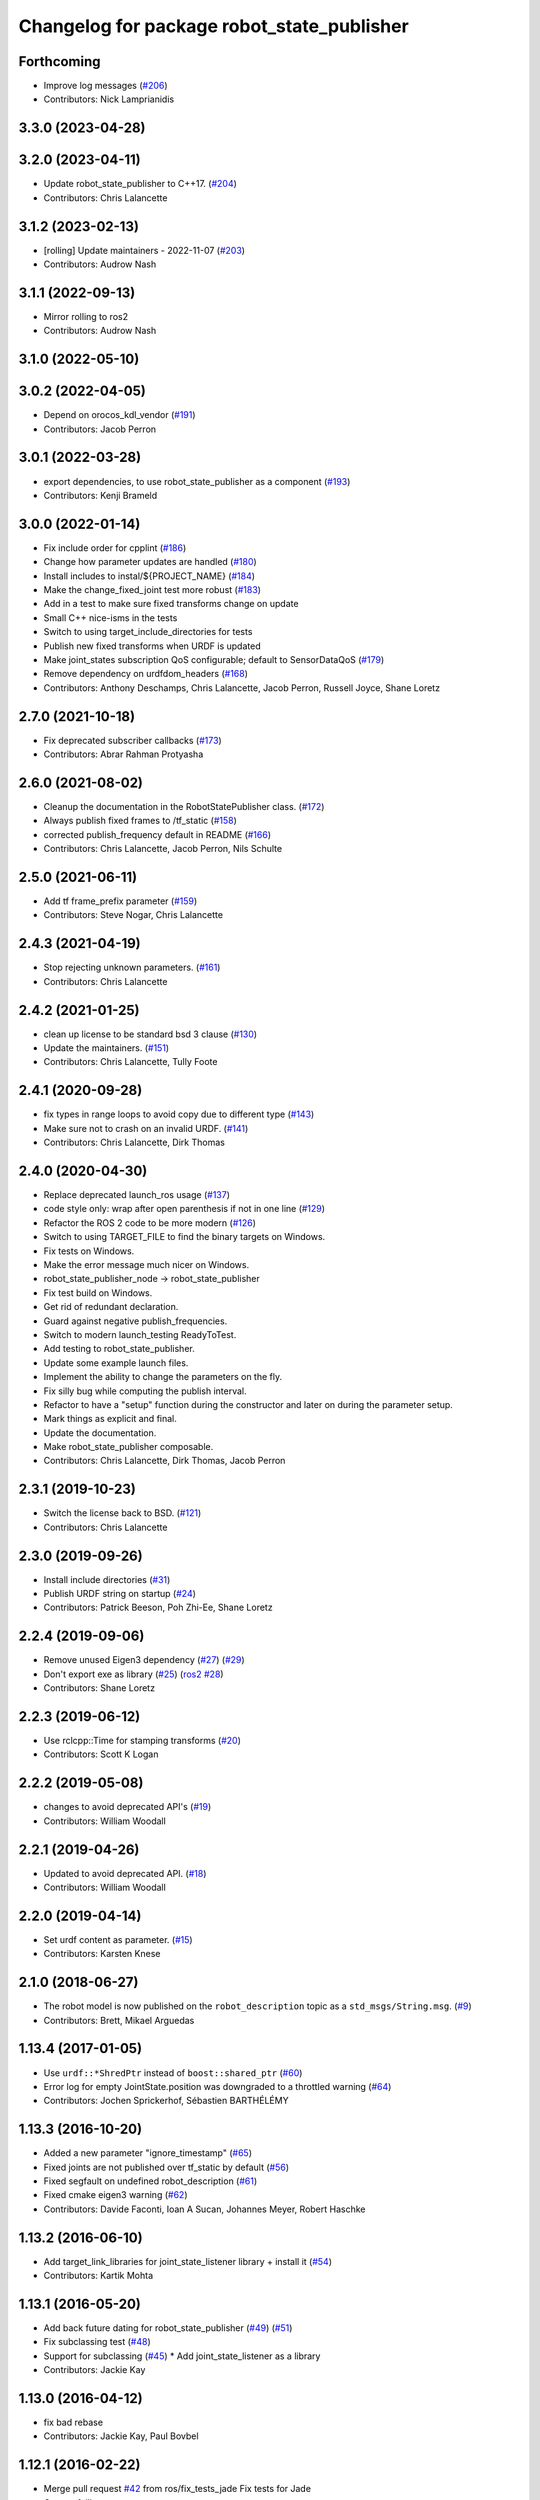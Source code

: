 ^^^^^^^^^^^^^^^^^^^^^^^^^^^^^^^^^^^^^^^^^^^
Changelog for package robot_state_publisher
^^^^^^^^^^^^^^^^^^^^^^^^^^^^^^^^^^^^^^^^^^^

Forthcoming
-----------
* Improve log messages (`#206 <https://github.com/ros/robot_state_publisher/issues/206>`_)
* Contributors: Nick Lamprianidis

3.3.0 (2023-04-28)
------------------

3.2.0 (2023-04-11)
------------------
* Update robot_state_publisher to C++17. (`#204 <https://github.com/ros/robot_state_publisher/issues/204>`_)
* Contributors: Chris Lalancette

3.1.2 (2023-02-13)
------------------
* [rolling] Update maintainers - 2022-11-07 (`#203 <https://github.com/ros/robot_state_publisher/issues/203>`_)
* Contributors: Audrow Nash

3.1.1 (2022-09-13)
------------------
* Mirror rolling to ros2
* Contributors: Audrow Nash

3.1.0 (2022-05-10)
------------------

3.0.2 (2022-04-05)
------------------
* Depend on orocos_kdl_vendor (`#191 <https://github.com/ros/robot_state_publisher/issues/191>`_)
* Contributors: Jacob Perron

3.0.1 (2022-03-28)
------------------
* export dependencies, to use robot_state_publisher as a component (`#193 <https://github.com/ros/robot_state_publisher/issues/193>`_)
* Contributors: Kenji Brameld

3.0.0 (2022-01-14)
------------------
* Fix include order for cpplint (`#186 <https://github.com/ros/robot_state_publisher/issues/186>`_)
* Change how parameter updates are handled (`#180 <https://github.com/ros/robot_state_publisher/issues/180>`_)
* Install includes to instal/${PROJECT_NAME} (`#184 <https://github.com/ros/robot_state_publisher/issues/184>`_)
* Make the change_fixed_joint test more robust (`#183 <https://github.com/ros/robot_state_publisher/issues/183>`_)
* Add in a test to make sure fixed transforms change on update
* Small C++ nice-isms in the tests
* Switch to using target_include_directories for tests
* Publish new fixed transforms when URDF is updated
* Make joint_states subscription QoS configurable; default to SensorDataQoS (`#179 <https://github.com/ros/robot_state_publisher/issues/179>`_)
* Remove dependency on urdfdom_headers (`#168 <https://github.com/ros/robot_state_publisher/issues/168>`_)
* Contributors: Anthony Deschamps, Chris Lalancette, Jacob Perron, Russell Joyce, Shane Loretz

2.7.0 (2021-10-18)
------------------
* Fix deprecated subscriber callbacks (`#173 <https://github.com/ros/robot_state_publisher/issues/173>`_)
* Contributors: Abrar Rahman Protyasha

2.6.0 (2021-08-02)
------------------
* Cleanup the documentation in the RobotStatePublisher class. (`#172 <https://github.com/ros/robot_state_publisher/issues/172>`_)
* Always publish fixed frames to /tf_static (`#158 <https://github.com/ros/robot_state_publisher/issues/158>`_)
* corrected publish_frequency default in README (`#166 <https://github.com/ros/robot_state_publisher/issues/166>`_)
* Contributors: Chris Lalancette, Jacob Perron, Nils Schulte

2.5.0 (2021-06-11)
------------------
* Add tf frame_prefix parameter (`#159 <https://github.com/ros/robot_state_publisher/issues/159>`_)
* Contributors: Steve Nogar, Chris Lalancette

2.4.3 (2021-04-19)
------------------
* Stop rejecting unknown parameters. (`#161 <https://github.com/ros/robot_state_publisher/issues/161>`_)
* Contributors: Chris Lalancette

2.4.2 (2021-01-25)
------------------
* clean up license to be standard bsd 3 clause (`#130 <https://github.com/ros/robot_state_publisher/issues/130>`_)
* Update the maintainers. (`#151 <https://github.com/ros/robot_state_publisher/issues/151>`_)
* Contributors: Chris Lalancette, Tully Foote

2.4.1 (2020-09-28)
------------------
* fix types in range loops to avoid copy due to different type (`#143 <https://github.com/ros/robot_state_publisher/issues/143>`_)
* Make sure not to crash on an invalid URDF. (`#141 <https://github.com/ros/robot_state_publisher/issues/141>`_)
* Contributors: Chris Lalancette, Dirk Thomas

2.4.0 (2020-04-30)
------------------
* Replace deprecated launch_ros usage (`#137 <https://github.com/ros/robot_state_publisher/issues/137>`_)
* code style only: wrap after open parenthesis if not in one line (`#129 <https://github.com/ros/robot_state_publisher/issues/129>`_)
* Refactor the ROS 2 code to be more modern (`#126 <https://github.com/ros/robot_state_publisher/issues/126>`_)
* Switch to using TARGET_FILE to find the binary targets on Windows.
* Fix tests on Windows.
* Make the error message much nicer on Windows.
* robot_state_publisher_node -> robot_state_publisher
* Fix test build on Windows.
* Get rid of redundant declaration.
* Guard against negative publish_frequencies.
* Switch to modern launch_testing ReadyToTest.
* Add testing to robot_state_publisher.
* Update some example launch files.
* Implement the ability to change the parameters on the fly.
* Fix silly bug while computing the publish interval.
* Refactor to have a "setup" function during the constructor and later on during the parameter setup.
* Mark things as explicit and final.
* Update the documentation.
* Make robot_state_publisher composable.
* Contributors: Chris Lalancette, Dirk Thomas, Jacob Perron

2.3.1 (2019-10-23)
------------------
* Switch the license back to BSD. (`#121 <https://github.com/ros/robot_state_publisher/issues/121>`_)
* Contributors: Chris Lalancette

2.3.0 (2019-09-26)
------------------
* Install include directories (`#31 <https://github.com/ros2/robot_state_publisher/issues/31>`_)
* Publish URDF string on startup (`#24 <https://github.com/ros2/robot_state_publisher/issues/24>`_)
* Contributors: Patrick Beeson, Poh Zhi-Ee, Shane Loretz

2.2.4 (2019-09-06)
------------------
* Remove unused Eigen3 dependency (`#27 <https://github.com/ros2/robot_state_publisher/issues/27>`_) (`#29 <https://github.com/ros2/robot_state_publisher/issues/29>`_)
* Don't export exe as library (`#25 <https://github.com/ros2/robot_state_publisher/issues/25>`_) (`ros2 #28 <https://github.com/ros2/robot_state_publisher/issues/28>`_)
* Contributors: Shane Loretz

2.2.3 (2019-06-12)
------------------
* Use rclcpp::Time for stamping transforms (`#20 <https://github.com/ros2/robot_state_publisher/issues/20>`_)
* Contributors: Scott K Logan

2.2.2 (2019-05-08)
------------------
* changes to avoid deprecated API's (`#19 <https://github.com/ros2/robot_state_publisher/issues/19>`_)
* Contributors: William Woodall

2.2.1 (2019-04-26)
------------------
* Updated to avoid deprecated API. (`#18 <https://github.com/ros2/robot_state_publisher/issues/18>`_)
* Contributors: William Woodall

2.2.0 (2019-04-14)
------------------
* Set urdf content as parameter. (`#15 <https://github.com/ros2/robot_state_publisher/issues/15>`_)
* Contributors: Karsten Knese

2.1.0 (2018-06-27)
------------------
* The robot model is now published on the ``robot_description`` topic as a ``std_msgs/String.msg``. (`#9 <https://github.com/ros2/robot_state_publisher/issues/9>`_)
* Contributors: Brett, Mikael Arguedas

1.13.4 (2017-01-05)
-------------------
* Use ``urdf::*ShredPtr`` instead of ``boost::shared_ptr`` (`#60 <https://github.com/ros/robot_state_publisher/issues/60>`_)
* Error log for empty JointState.position was downgraded to a throttled warning (`#64 <https://github.com/ros/robot_state_publisher/issues/64>`_)
* Contributors: Jochen Sprickerhof, Sébastien BARTHÉLÉMY

1.13.3 (2016-10-20)
-------------------
* Added a new parameter "ignore_timestamp" (`#65 <https://github.com/ros/robot_state_publisher/issues/65>`_)
* Fixed joints are not published over tf_static by default (`#56 <https://github.com/ros/robot_state_publisher/issues/56>`_)
* Fixed segfault on undefined robot_description (`#61 <https://github.com/ros/robot_state_publisher/issues/61>`_)
* Fixed cmake eigen3 warning (`#62 <https://github.com/ros/robot_state_publisher/issues/62>`_)
* Contributors: Davide Faconti, Ioan A Sucan, Johannes Meyer, Robert Haschke

1.13.2 (2016-06-10)
-------------------
* Add target_link_libraries for joint_state_listener library + install it (`#54 <https://github.com/ros/robot_state_publisher//issues/54>`_)
* Contributors: Kartik Mohta

1.13.1 (2016-05-20)
-------------------
* Add back future dating for robot_state_publisher (`#49 <https://github.com/ros/robot_state_publisher/issues/49>`_) (`#51 <https://github.com/ros/robot_state_publisher/issues/51>`_)
* Fix subclassing test (`#48 <https://github.com/ros/robot_state_publisher/issues/48>`_)
* Support for subclassing (`#45 <https://github.com/ros/robot_state_publisher/issues/45>`_)
  * Add joint_state_listener as a library
* Contributors: Jackie Kay

1.13.0 (2016-04-12)
-------------------
* fix bad rebase
* Contributors: Jackie Kay, Paul Bovbel

1.12.1 (2016-02-22)
-------------------
* Merge pull request `#42 <https://github.com/ros/robot_state_publisher/issues/42>`_ from ros/fix_tests_jade
  Fix tests for Jade
* Correct failing tests
* Re-enabling rostests
* Merge pull request `#39 <https://github.com/ros/robot_state_publisher/issues/39>`_ from scpeters/issue_38
* Fix API break in publishFixedTransforms
  A bool argument was added to
  RobotStatePublisher::publishFixedTransforms
  which broke API.
  I've added a default value of false, to match
  the default specified in the JointStateListener
  constructor.
* Contributors: Jackie Kay, Jonathan Bohren, Steven Peters

1.12.0 (2015-10-21)
-------------------
* Merge pull request `#37 <https://github.com/ros/robot_state_publisher/issues/37>`_ from clearpathrobotics/static-default
  Publish fixed joints over tf_static by default
* Merge pull request `#34 <https://github.com/ros/robot_state_publisher/issues/34>`_ from ros/tf2-static-jade
  Port to tf2 and enable using static broadcaster
* Merge pull request `#32 <https://github.com/ros/robot_state_publisher/issues/32>`_ from `shadow-robot/fix_issue#19 <https://github.com/shadow-robot/fix_issue/issues/19>`_
  Check URDF to distinguish fixed joints from floating joints. Floating joint are ignored by the publisher.
* Merge pull request `#26 <https://github.com/ros/robot_state_publisher/issues/26>`_ from xqms/remove-debug
  get rid of argv[0] debug output on startup
* Contributors: David Lu!!, Ioan A Sucan, Jackie Kay, Max Schwarz, Paul Bovbel, Toni Oliver

1.11.1 (2016-02-22)
-------------------
* Merge pull request `#41 <https://github.com/ros/robot_state_publisher/issues/41>`_ from ros/fix_tests_indigo
  Re-enable and clean up rostests
* Correct failing tests
* Re-enabling rostests
* Fix API break in publishFixedTransforms
  A bool argument was added to
  RobotStatePublisher::publishFixedTransforms
  which broke API.
  I've added a default value of false, to match
  the default specified in the JointStateListener
  constructor.
* Contributors: Jackie Kay, Jonathan Bohren, Steven Peters

1.11.0 (2015-10-21)
-------------------
* Merge pull request `#28 <https://github.com/ros/robot_state_publisher/issues/28>`_ from clearpathrobotics/tf2-static

1.10.4 (2014-11-30)
-------------------
* Merge pull request `#21 <https://github.com/ros/robot_state_publisher/issues/21>`_ from rcodddow/patch-1
* Fix for joint transforms not being published anymore after a clock reset (e.g. when playing a bagfile and looping)
* Contributors: Ioan A Sucan, Robert Codd-Downey, Timm Linder

1.10.3 (2014-07-24)
-------------------
* add version depend on orocos_kdl >= 1.3.0
  Conflicts:
  package.xml
* Update KDL SegmentMap interface to optionally use shared pointers
  The KDL Tree API optionally uses shared pointers on platforms where
  the STL containers don't support incomplete types.
* Contributors: Brian Jensen, William Woodall

1.10.0 (2014-03-03)
-------------------
* minor style fixes
* Add support for mimic tag.
* Contributors: Ioan Sucan, Konrad Banachowicz
